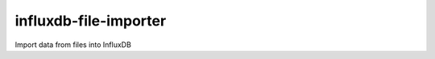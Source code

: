 ======================
influxdb-file-importer
======================

Import data from files into InfluxDB
